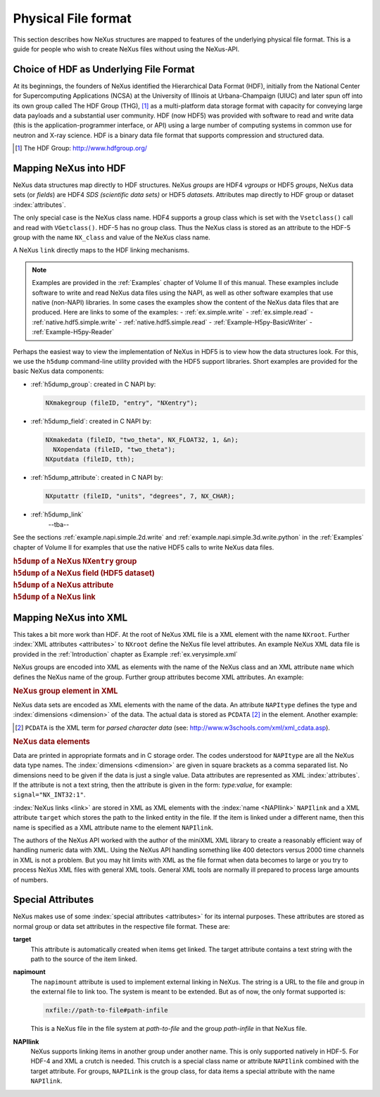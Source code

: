 .. $Id$

.. _Fileformat:

.. index::
	NeXus; low-level file formats
	NAPI; bypassing

====================
Physical File format
====================

This section describes how NeXus structures are mapped to features of the underlying
physical file format.
This is a guide for people who wish to create NeXus files without
using the NeXus-API.

.. _Fileformat-HDF-Choice:

.. index:
	HDF
	HDF; API

Choice of HDF as Underlying File Format
#######################################

At its beginnings, the founders of NeXus identified the
Hierarchical Data Format (HDF),
initially from the National Center for Supercomputing Applications (NCSA)
at the University of Illinois at Urbana-Champaign (UIUC) and later spun off into its own
group called The HDF Group (THG), [#HDFGroup]_ as a multi-platform data storage format with capacity for conveying large
data payloads and a substantial user community. HDF (now HDF5) was provided with
software to read and write data (this is the application-programmer interface, or API)
using a large number of computing systems in common use for neutron and
X-ray science. HDF is a binary data file format that supports compression and structured
data.

.. [#HDFGroup] The HDF Group: http://www.hdfgroup.org/



.. _Fileformat-Mapping-HDF:

Mapping NeXus into HDF
######################

NeXus data structures map directly to HDF structures.
NeXus *groups* are HDF4 *vgroups* or HDF5 *groups*, 
NeXus data sets (or *fields*) are HDF4 *SDS (scientific data sets)* 
or HDF5 *datasets*.  Attributes map directly to HDF group or dataset 
:index:`attributes`.

The only special case is the NeXus class name. HDF4 supports a group class
which is set with the ``Vsetclass()`` call
and read with ``VGetclass()``.
HDF-5 has no group class. Thus the NeXus class
is stored as an attribute to the HDF-5 group with the name ``NX_class``
and value of the NeXus class name.

A NeXus ``link`` directly maps to the HDF linking mechanisms.

.. note:: Examples are provided in the :ref:`Examples` chapter of Volume II of this manual.
          These examples include software to write and read NeXus data files using the NAPI, as
          well as other software examples that use native (non-NAPI) libraries.  In some cases the
          examples show the content of the NeXus data files that are produced.
          Here are links to some of the examples:
          - :ref:`ex.simple.write`
          - :ref:`ex.simple.read`
          - :ref:`native.hdf5.simple.write`
          - :ref:`native.hdf5.simple.read`
          - :ref:`Example-H5py-BasicWriter`
          - :ref:`Example-H5py-Reader`

Perhaps the easiest way to view the implementation of NeXus in HDF5 is to view
how the data structures look.  For this, we use the ``h5dump`` command-line
utility provided with the HDF5 support libraries.  Short examples are provided for the
basic NeXus data components:

- :ref:`h5dump_group`:
  created in C NAPI by:
  
  .. code-block:: c

	  NXmakegroup (fileID, "entry", "NXentry");

- :ref:`h5dump_field`:
  created in C NAPI by:
  
  .. code-block:: c

	  NXmakedata (fileID, "two_theta", NX_FLOAT32, 1, &n);
	    NXopendata (fileID, "two_theta");
	  NXputdata (fileID, tth);

- :ref:`h5dump_attribute`:
  created in C NAPI by:
  
  .. code-block:: c

	  NXputattr (fileID, "units", "degrees", 7, NX_CHAR);

- :ref:`h5dump_link`
	--tba--

.. TODO: write some text about HDF5 hard links

See the sections :ref:`example.napi.simple.2d.write`
and  :ref:`example.napi.simple.3d.write.python` in the :ref:`Examples`
chapter of Volume II for examples that use the native HDF5 calls to write NeXus data files.

.. compound::

    .. rubric:: ``h5dump`` of a NeXus ``NXentry`` group

    .. literalinclude:: examples/h5dump_group.txt
        :tab-width: 4
        :linenos:
        :language: guess

.. compound::

    .. rubric:: ``h5dump`` of a NeXus field (HDF5 dataset)

    .. literalinclude:: examples/h5dump_field.txt
        :tab-width: 4
        :linenos:
        :language: guess

.. compound::

    .. rubric:: ``h5dump`` of a NeXus attribute

    .. literalinclude:: examples/h5dump_attribute.txt
        :tab-width: 4
        :linenos:
        :language: guess

.. compound::

    .. rubric:: ``h5dump`` of a NeXus link

    .. literalinclude:: examples/h5dump_link.txt
        :tab-width: 4
        :linenos:
        :language: guess

.. _Fileformat-Mapping-XML:

Mapping NeXus into XML
######################

This takes a bit more work than HDF.
At the root of NeXus XML file
is a XML element with the name ``NXroot``.
Further :index:`XML attributes <attributes>` to
``NXroot`` define the NeXus file level attributes.
An example NeXus XML data file is provided in the
:ref:`Introduction` chapter as
Example :ref:`ex.verysimple.xml`

NeXus groups are encoded into XML as elements with the
name of the NeXus class and an XML attribute ``name`` which defines the
NeXus name of the group. Further group attributes become XML attributes. An example:

.. compound::

    .. rubric:: NeXus group element in XML

    .. literalinclude:: examples/mapping1.xml.txt
        :tab-width: 4
        :linenos:
        :language: guess

NeXus data sets are encoded as XML elements with
the name of the data. An attribute ``NAPItype`` defines the type and
:index:`dimensions <dimension>`
of the data. The actual data is
stored as ``PCDATA`` [#PCDATA]_ in the element. Another example:

.. [#PCDATA]
    ``PCDATA`` is the XML term for
    *parsed character data* (see: http://www.w3schools.com/xml/xml_cdata.asp).

.. compound::

    .. rubric:: NeXus data elements

    .. literalinclude:: examples/mapping2.xml.txt
        :tab-width: 4
        :linenos:
        :language: guess

Data are printed in appropriate formats and in C storage order.
The codes understood for ``NAPItype`` are
all the NeXus data type names. The 
:index:`dimensions <dimension>`
are given in square brackets as a comma
separated list. No dimensions need to be given if
the data is just a single value.
Data attributes are represented as XML :index:`attributes`.
If the attribute is not a text string, then the
attribute is given in the form: *type:value*, for example:
``signal="NX_INT32:1"``.


:index:`NeXus links <link>` are stored in XML as XML elements
with the :index:`name <NAPIlink>`  ``NAPIlink``
and a XML attribute ``target`` which stores the path to the linked
entity in the file.  If the item is linked under
a different name, then this name is specified as a XML attribute name to
the element ``NAPIlink``.

The authors of the NeXus API worked with the author of the miniXML XML library to
create a reasonably efficient way of handling numeric data with XML. Using the NeXus API handling
something like 400 detectors versus 2000 time channels in XML is not a problem. But you may
hit limits with XML as the file format when data becomes to large or you try to process NeXus
XML files with general XML tools. General XML tools are normally ill prepared to process large
amounts of numbers.

.. _Fileformat-SpecialAttributes:

Special Attributes
##################

NeXus makes use of some :index:`special attributes <attributes>` for its internal purposes.
These attributes are stored as normal group or data set attributes
in the respective file format. These are:

.. index:: link 

**target**
    This attribute is automatically created when items get linked.
    The target attribute contains a text string with
    the path to the source of the item linked.

**napimount**
    The ``napimount`` attribute is used to implement
    external linking in NeXus.
    The string is a URL to the file and group in the
    external file to link too. The system is meant to be extended.
    But as of now, the only format supported is:
    
    .. code-block:: text
    
    	nxfile://path-to-file#path-infile

    This is a NeXus file in the file system at *path-to-file*
    and the group *path-infile* in that NeXus file.

.. index::NAPIlink

**NAPIlink**
    NeXus supports linking items in another group under another name.
    This is only supported natively in HDF-5.
    For HDF-4 and XML a crutch is needed.
    This crutch is a special class name or attribute
    ``NAPIlink`` combined with the
    target attribute. For groups, ``NAPILink``
    is the group class, for data items a special attribute
    with the name ``NAPIlink``.
